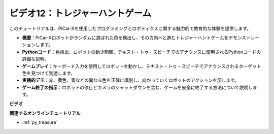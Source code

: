 ビデオ12：トレジャーハントゲーム
============================================

このチュートリアルは、PiCar-Xを使用したプログラミングとロボティクスに関する魅力的で教育的な体験を提供します。

* **概要**：PiCar-Xロボットがランダムに選ばれた色を検出し、その方向へと進むトレジャーハントゲームをデモンストレーションします。
* **Pythonコード**：色検出、ロボットの動き制御、テキスト・トゥ・スピーチでのアナウンスに使用されるPythonコードの詳細な説明。
* **ゲームプレイ**：キーボード入力を使用してロボットを動かし、テキスト・トゥ・スピーチでアナウンスされるターゲット色を見つけて到達します。
* **実践的デモ**：赤、黄色、青などの異なる色を正確に識別し、向かっていくロボットのアクションを示します。
* **ゲーム終了の指示**：ロボットの停止とカメラのシャットダウンを含む、ゲームを安全に終了する方法について説明します。

**ビデオ**

.. raw:: html

    <iframe width="560" height="315" src="https://www.youtube.com/embed/sT7hEXe1byE?si=R1qGtVFpxP_JtH1m" title="YouTube video player" frameborder="0" allow="accelerometer; autoplay; clipboard-write; encrypted-media; gyroscope; picture-in-picture; web-share" allowfullscreen></iframe>

**関連するオンラインチュートリアル**

* :ref:`py_treasure`

